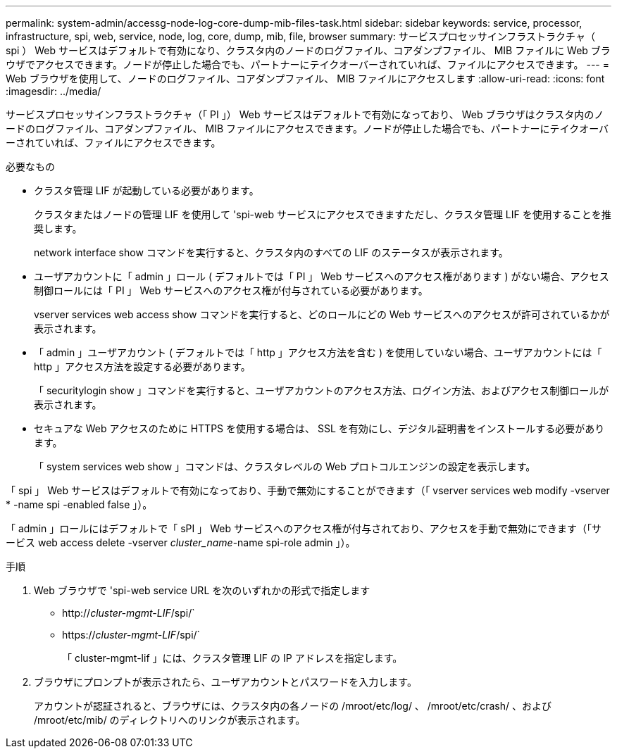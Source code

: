 ---
permalink: system-admin/accessg-node-log-core-dump-mib-files-task.html 
sidebar: sidebar 
keywords: service, processor, infrastructure, spi, web, service, node, log, core, dump, mib, file, browser 
summary: サービスプロセッサインフラストラクチャ（ spi ） Web サービスはデフォルトで有効になり、クラスタ内のノードのログファイル、コアダンプファイル、 MIB ファイルに Web ブラウザでアクセスできます。ノードが停止した場合でも、パートナーにテイクオーバーされていれば、ファイルにアクセスできます。 
---
= Web ブラウザを使用して、ノードのログファイル、コアダンプファイル、 MIB ファイルにアクセスします
:allow-uri-read: 
:icons: font
:imagesdir: ../media/


[role="lead"]
サービスプロセッサインフラストラクチャ（「 PI 」） Web サービスはデフォルトで有効になっており、 Web ブラウザはクラスタ内のノードのログファイル、コアダンプファイル、 MIB ファイルにアクセスできます。ノードが停止した場合でも、パートナーにテイクオーバーされていれば、ファイルにアクセスできます。

.必要なもの
* クラスタ管理 LIF が起動している必要があります。
+
クラスタまたはノードの管理 LIF を使用して 'spi-web サービスにアクセスできますただし、クラスタ管理 LIF を使用することを推奨します。

+
network interface show コマンドを実行すると、クラスタ内のすべての LIF のステータスが表示されます。

* ユーザアカウントに「 admin 」ロール ( デフォルトでは「 PI 」 Web サービスへのアクセス権があります ) がない場合、アクセス制御ロールには「 PI 」 Web サービスへのアクセス権が付与されている必要があります。
+
vserver services web access show コマンドを実行すると、どのロールにどの Web サービスへのアクセスが許可されているかが表示されます。

* 「 admin 」ユーザアカウント ( デフォルトでは「 http 」アクセス方法を含む ) を使用していない場合、ユーザアカウントには「 http 」アクセス方法を設定する必要があります。
+
「 securitylogin show 」コマンドを実行すると、ユーザアカウントのアクセス方法、ログイン方法、およびアクセス制御ロールが表示されます。

* セキュアな Web アクセスのために HTTPS を使用する場合は、 SSL を有効にし、デジタル証明書をインストールする必要があります。
+
「 system services web show 」コマンドは、クラスタレベルの Web プロトコルエンジンの設定を表示します。



「 spi 」 Web サービスはデフォルトで有効になっており、手動で無効にすることができます（「 vserver services web modify -vserver * -name spi -enabled false 」）。

「 admin 」ロールにはデフォルトで「 sPI 」 Web サービスへのアクセス権が付与されており、アクセスを手動で無効にできます（「サービス web access delete -vserver _cluster_name_-name spi-role admin 」）。

.手順
. Web ブラウザで 'spi-web service URL を次のいずれかの形式で指定します
+
** http://_cluster-mgmt-LIF_/spi/`
** https://_cluster-mgmt-LIF_/spi/`
+
「 cluster-mgmt-lif 」には、クラスタ管理 LIF の IP アドレスを指定します。



. ブラウザにプロンプトが表示されたら、ユーザアカウントとパスワードを入力します。
+
アカウントが認証されると、ブラウザには、クラスタ内の各ノードの /mroot/etc/log/ 、 /mroot/etc/crash/ 、および /mroot/etc/mib/ のディレクトリへのリンクが表示されます。



